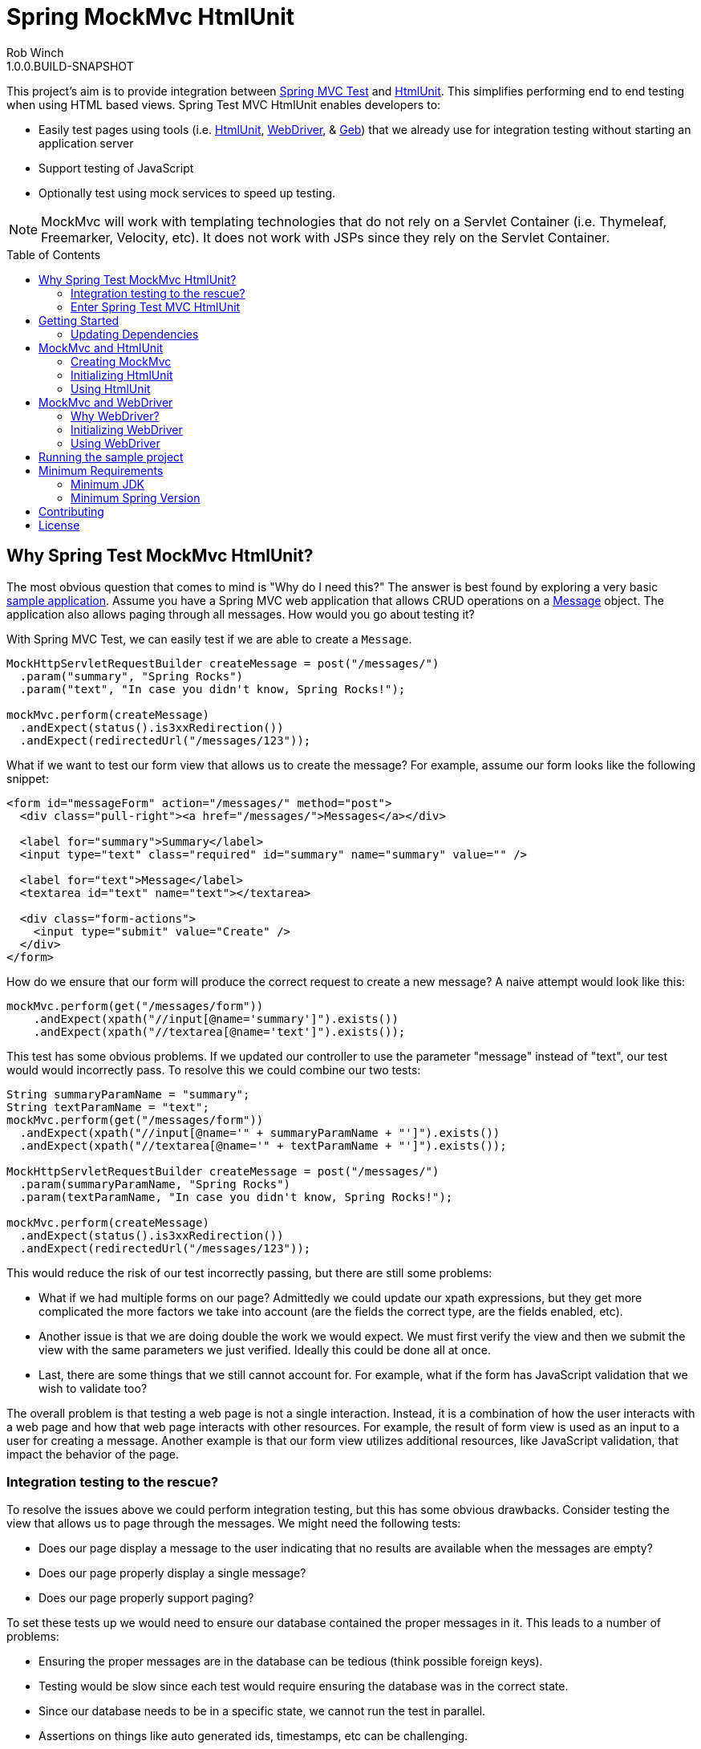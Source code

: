 = Spring MockMvc HtmlUnit
Rob Winch
1.0.0.BUILD-SNAPSHOT
:toc:
:toc-placement: preamble
:sectanchors:
:icons: font
:source-highlighter: prettify
:idseparator: -
:idprefix:
:doctype: book
:selenium-version: 2.40.0

This project's aim is to provide integration between http://docs.spring.io/spring/docs/3.2.x/spring-framework-reference/html/testing.html#spring-mvc-test-framework[Spring MVC Test] and http://htmlunit.sourceforge.net/[HtmlUnit]. This simplifies performing end to end testing when using HTML based views. Spring Test MVC HtmlUnit enables developers to:

* Easily test pages using tools (i.e. http://htmlunit.sourceforge.net/[HtmlUnit], http://seleniumhq.org/projects/webdriver/[WebDriver], & http://www.gebish.org/manual/current/testing.html#spock_junit__testng[Geb]) that we already use for integration testing without starting an application server
* Support testing of JavaScript
* Optionally test using mock services to speed up testing.

NOTE: MockMvc will work with templating technologies that do not rely on a Servlet Container (i.e. Thymeleaf, Freemarker, Velocity, etc). It does not work with JSPs since they rely on the Servlet Container.

== Why Spring Test MockMvc HtmlUnit?

The most obvious question that comes to mind is "Why do I need this?" The answer is best found by exploring a very basic https://github.com/spring-projects/spring-test-mvc-htmlunit/tree/master/mail-webapp[sample application]. Assume you have a Spring MVC web application that allows CRUD operations on a https://github.com/spring-projects/spring-test-mvc-htmlunit/blob/master/mail-webapp/src/main/sample/data/Message.java[Message] object. The application also allows paging through all messages. How would you go about testing it?

With Spring MVC Test, we can easily test if we are able to create a `Message`.

[source,java]
----
MockHttpServletRequestBuilder createMessage = post("/messages/")
  .param("summary", "Spring Rocks")
  .param("text", "In case you didn't know, Spring Rocks!");

mockMvc.perform(createMessage)
  .andExpect(status().is3xxRedirection())
  .andExpect(redirectedUrl("/messages/123"));
----

What if we want to test our form view that allows us to create the message? For example, assume our form looks like the following snippet:

[source,xml]
----
<form id="messageForm" action="/messages/" method="post">
  <div class="pull-right"><a href="/messages/">Messages</a></div>

  <label for="summary">Summary</label>
  <input type="text" class="required" id="summary" name="summary" value="" />

  <label for="text">Message</label>
  <textarea id="text" name="text"></textarea>

  <div class="form-actions">
    <input type="submit" value="Create" />
  </div>
</form>
----

How do we ensure that our form will produce the correct request to create a new message? A naive attempt would look like this:

[source,java]
----
mockMvc.perform(get("/messages/form"))
    .andExpect(xpath("//input[@name='summary']").exists())
    .andExpect(xpath("//textarea[@name='text']").exists());
----

This test has some obvious problems. If we updated our controller to use the parameter "message" instead of "text", our test would would incorrectly pass. To resolve this we could combine our two tests:

[[mock-mvc-test]]
[source,java]
----
String summaryParamName = "summary";
String textParamName = "text";
mockMvc.perform(get("/messages/form"))
  .andExpect(xpath("//input[@name='" + summaryParamName + "']").exists())
  .andExpect(xpath("//textarea[@name='" + textParamName + "']").exists());

MockHttpServletRequestBuilder createMessage = post("/messages/")
  .param(summaryParamName, "Spring Rocks")
  .param(textParamName, "In case you didn't know, Spring Rocks!");

mockMvc.perform(createMessage)
  .andExpect(status().is3xxRedirection())
  .andExpect(redirectedUrl("/messages/123"));
----

This would reduce the risk of our test incorrectly passing, but there are still some problems:

* What if we had multiple forms on our page? Admittedly we could update our xpath expressions, but they get more complicated the more factors we take into account (are the fields the correct type, are the fields enabled, etc).
* Another issue is that we are doing double the work we would expect. We must first verify the view and then we submit the view with the same parameters we just verified. Ideally this could be done all at once.
* Last, there are some things that we still cannot account for. For example, what if the form has JavaScript validation that we wish to validate too?

The overall problem is that testing a web page is not a single interaction. Instead, it is a combination of how the user interacts with a web page and how that web page interacts with other resources. For example, the result of form view is used as an input to a user for creating a message. Another example is that our form view utilizes additional resources, like JavaScript validation, that impact the behavior of the page.

=== Integration testing to the rescue?

To resolve the issues above we could perform integration testing, but this has some obvious drawbacks. Consider testing the view that allows us to page through the messages. We might need the following tests:

* Does our page display a message to the user indicating that no results are available when the messages are empty?
* Does our page properly display a single message?
* Does our page properly support paging?

To set these tests up we would need to ensure our database contained the proper messages in it. This leads to a number of problems:

* Ensuring the proper messages are in the database can be tedious (think possible foreign keys).
* Testing would be slow since each test would require ensuring the database was in the correct state.
* Since our database needs to be in a specific state, we cannot run the test in parallel.
* Assertions on things like auto generated ids, timestamps, etc can be challenging.

These problems do not mean that we should abandon integration testing all together. Instead, we can reduce the number of integration tests by moving our detailed tests to use mock services which will perform much faster. We can then use fewer integration tests that validate simple workflows to ensure that everything works together properly.

=== Enter Spring Test MVC HtmlUnit

So how can we provide a balance between testing the interactions of our pages and still get performance? I'm sure you already guessed it...Spring Test MVC HtmlUnit will allow us to:

* Easily test our pages using tools (i.e. HtmlUnit, WebDriver, & Geb) that we already use for integration testing without starting an application server
* Support testing of JavaScript
* Optionally test using mock services to speed up testing.

== Getting Started

Here is an outline to getting started quickly.

* <<updating-dependencies>>
** <<building-with-maven>>
** <<building-with-gradle>>
* <<mockmvc-and-htmlunit>>
* <<mockmvc-and-webdriver>>
* <<running-the-sample-project>>

=== Updating Dependencies

Before you use the project, you must ensure to update your dependencies. Instructions for building with Maven and Gradle have been provided below:

 * <<building-with-maven>>
 * <<building-with-gradle>>

==== Building with Maven

The project is available in the https://github.com/SpringSource/spring-framework/wiki/SpringSource-repository-FAQ[Spring Maven Repository]. If you are using Maven, you will want to make the following updates.

**Using the latest Milestone in Maven**

If you want the latest milestone, ensure you have the following repository in your pom.xml:

[source,xml]
----
<repository>
  <id>spring-milestone</id>
  <url>https://repo.spring.io/milestone</url>
</repository>
----

Then ensure you have added the dependency:

[source,xml]
[subs="verbatim,attributes"]
----
<dependency>
  <groupId>org.springframework</groupId>
  <artifactId>spring-test-mvc-htmlunit</artifactId>
  <version>1.0.0.M1</version>
  <scope>test</scope>
</dependency>

<!-- necessary only if you are using WebDriver -->
<dependency>
  <groupId>org.seleniumhq.selenium:selenium-htmlunit-driver/groupId>
  <artifactId>org.seleniumhq.selenium</artifactId>
  <version>{selenium-version}</version>
  <scope>test</scope>
</dependency>
----

**Using the latest Snapshot in Maven**

If you want the latest snapshot, ensure you have the following repository in your pom.xml:

[source,xml]
----
<repository>
  <id>spring-snapshot</id>
  <url>https://repo.spring.io/snapshot</url>
</repository>
----

Then ensure you have added the dependency:

[source,xml]
[subs="verbatim,attributes"]
----
<dependency>
  <groupId>org.springframework</groupId>
  <artifactId>spring-test-mvc-htmlunit</artifactId>
  <version>1.0.0.BUILD-SNAPSHOT</version>
  <scope>test</scope>
</dependency>

<!-- necessary only if you are using WebDriver -->
<dependency>
  <groupId>org.seleniumhq.selenium:selenium-htmlunit-driver/groupId>
  <artifactId>org.seleniumhq.selenium</artifactId>
  <version>{selenium-version}</version>
  <scope>test</scope>
</dependency>
----
==== Building with Gradle

The project is available in the https://github.com/SpringSource/spring-framework/wiki/SpringSource-repository-FAQ[Spring Maven Repository]. If you are using Gradle, you will want to make the following updates.

**Using the latest Milestone in Gradle**

If you want the latest milestone, ensure you have the following repository in your pom.xml:

[source,groovy]
----
repositories {
  maven { url 'https://repo.spring.io/milestone' }
}
----

Then ensure you have added the dependency:

[source,groovy]
[subs="verbatim,attributes"]
----
dependencies {
  testCompile 'org.springframework:spring-test-mvc-htmlunit:1.0.0.M1'

  // necessary only if you are using WebDriver
  testCompile "org.seleniumhq.selenium:selenium-htmlunit-driver:{selenium-version}"
}
----

**Using the latest Snapshot in Gradle**

If you want the latest snapshot, ensure you have the following repository in your pom.xml:

[source,groovy]
----
repositories {
  maven { url 'https://repo.spring.io/snapshot' }
}
----

Then ensure you have added the dependency:

[source,groovy]
[subs="verbatim,attributes"]
----
dependencies {
  testCompile 'org.springframework:spring-test-mvc-htmlunit:1.0.0.BUILD-SNAPSHOT'

  // necessary only if you are using WebDriver
   testCompile "org.seleniumhq.selenium:selenium-htmlunit-driver:{selenium-version}"
}
----

== MockMvc and HtmlUnit

Now that we have the <<updating-dependencies,correct dependencies>>, we can use HtmlUnit in our unit tests. Our example assumes you already have JUnit as a dependency. If you have not added it, please update your classpath accordingly. The complete code sample for using HtmlUnit and Spring MVC Test can be found in https://github.com/spring-projects/spring-test-mvc-htmlunit/blob/master/mail-webapp/src/test/java/sample/htmlunit/MockMvcHtmlUnitCreateMessageTest.java[MockMvcHtmlUnitCreateMessageTest].

=== Creating MockMvc

In order to use HtmlUnit and Spring MVC Test we must first create a `MockMvc` instance. There is plenty of documentation on how to create a `MockMvc` instance, but we will review how to create a `MockMvc` instance very quickly in this section.

The first step is to create a new JUnit class that is annotated as shown below:

[source,java]
----
@RunWith(SpringJUnit4ClassRunner.class)
@ContextConfiguration(classes = {WebMvcConfig.class, MockDataConfig.class})
@WebAppConfiguration
public class MockMvcHtmlUnitCreateMessageTest {

  @Autowired
  private WebApplicationContext context;

  ...
}
----

* `@RunWith(SpringJUnit4ClassRunner.class)` allows Spring to perform dependency injection on our `MockMvcHtmlUnitCreateMessageTest`. This is why our `@Autowired` annotations will be honored.
* `@ContextConfiguration` tells Spring what configuration to load. You will notice that we are loading a mock instance of our data tier to improve the performance of our tests. If we wanted, we could optionally run the tests against a real database. However, this has the disadvantages we <<integration-testing-to-the-rescue,mentioned previously>>.
* `@WebAppConfiguration` indicates to `SpringJUnit4ClassRunner` that it should create a `WebApplicationContext` rather than a `ApplicationContext`.

Next we need to create our `MockMvc` instance from the `context`. An example of how to do this has been provided below:

[source,java]
----
@Before
public void setup() {
  MockMvc mockMvc = MockMvcBuilders.webAppContextSetup(context).build();
  ...
}
----

Of course this is just one way to create a `MockMvc` instance. We could have decided to http://docs.spring.io/spring/docs/3.2.x/spring-framework-reference/html/testing.html#spring-mvc-test-server-filters[add a Servlet Filter], use a http://docs.spring.io/spring/docs/3.2.x/spring-framework-reference/html/testing.html#spring-mvc-test-server-setup-options[Standalone setup], etc. The important thing is that we need an instance of `MockMvc`. For additional information on creating a `MockMvc` instance refer to the http://docs.spring.io/spring/docs/3.2.x/spring-framework-reference/html/testing.html#spring-mvc-test-framework[Spring MVC Test documentation].

=== Initializing HtmlUnit

Now that we have created the `MockMvc` instance, we need to create an HtmlUnit `WebClient`. We use the `MockMvcWebConnection` to ensure that HtmlUnit utilizes the `MockMvc` instance we created in the previous step.

[source,java]
----
private WebClient webClient;

@Before
public void setup() {
  MockMvc mockMvc = MockMvcBuilders.webAppContextSetup(context).build();

  webClient = new WebClient();
  webClient.setWebConnection(new MockMvcWebConnection(mockMvc));
}
----

=== Using HtmlUnit

Now we can use HtmlUnit as we normally would, but without the need to deploy our application. For example, we can request the view to create a message with the following:

[source,java]
----
HtmlPage createMsgFormPage = webClient.getPage("http://localhost/mail/messages/form");
----

NOTE: The first path segment, `/mail`, after the host is treated as the context root. A context root of `/` is not currently supported See https://github.com/spring-projects/spring-test-mvc-htmlunit/issues/20[spring-test-mvc-htmlunit/issues/20] to get updates about this.

We can then fill out the form and submit it to create a message.

[source,java]
----
HtmlForm form = createMsgFormPage.getHtmlElementById("messageForm");
HtmlTextInput summaryInput = createMsgFormPage.getHtmlElementById("summary");
summaryInput.setValueAttribute("Spring Rocks");
HtmlTextArea textInput = createMsgFormPage.getHtmlElementById("text");
textInput.setText("In case you didn't know, Spring Rocks!");
HtmlSubmitInput submit = form.getOneHtmlElementByAttribute("input", "type", "submit");
HtmlPage newMessagePage = submit.click();
----

Finally, we can verify that a new message was created successfully

[source,java]
----
assertThat(newMessagePage.getUrl().toString()).endsWith("/messages/123");
String id = newMessagePage.getHtmlElementById("id").getTextContent();
assertThat(id).isEqualTo("123");
String summary = newMessagePage.getHtmlElementById("summary").getTextContent();
assertThat(summary).isEqualTo("Spring Rocks");
String text = newMessagePage.getHtmlElementById("text").getTextContent();
assertThat(text).isEqualTo("In case you didn't know, Spring Rocks!");
----

This improves on our <<mock-mvc-test,MockMvc test>> in a number of ways. First we no longer have to explicitly verify our form and then create a request that looks like the form. Instead, we request the form, fill it out, and submit it. This reduces the overhead significantly.

Another important factor is that http://htmlunit.sourceforge.net/javascript.html[HtmlUnit uses Mozilla Rhino engine] to evaluate JavaScript on your pages. This means, that we can verify our JavaScript methods as well!

For the complete example, please refer to https://github.com/spring-projects/spring-test-mvc-htmlunit/blob/master/mail-webapp/src/test/java/sample/htmlunit/MockMvcHtmlUnitCreateMessageTest.java[MockMvcHtmlUnitCreateMessageTest]. Refer to the http://htmlunit.sourceforge.net/gettingStarted.html[HtmlUnit documentation] for additional information about using HtmlUnit.

== MockMvc and WebDriver

In the previous section, we have already seen how to use MockMvc with HtmlUnit. In this section, we will leverage additional abstractions within http://docs.seleniumhq.org/projects/webdriver/[WebDriver] to make things even easier.

=== Why WebDriver?

We can already use HtmlUnit and MockMvc, so why would we want to use WebDriver? WebDriver provides a very elegant API and allows us to easily organize our code. To better understand, let's explore an example.

NOTE: Despite being a part of http://docs.seleniumhq.org/[Selenium], WebDriver does not require a Selenium Server to run your tests.

Suppose we need to ensure that a message is created properly. The tests involve finding the html inputs, filling them out, and making various assertions.

There are many tests because we want to test error conditions as well. For example, we want to ensure that if we fill out only part of the form we get an error. If we fill out the entire form, the newly created message is displayed afterwards.

If one of the fields was named "summary", then we might have something like the following repeated everywhere within our tests:

[source,java]
----
HtmlTextInput summaryInput = createMsgFormPage.getHtmlElementById("summary");
summaryInput.setValueAttribute("Spring Rocks");
----

So what happens if we change the id to be "smmry". This means we would have to update all of our tests! Instead we would hope that we wrote a bit more elegant code where filling out the form was in its own method:

[source,java]
----
public HtmlPage createMessage(HtmlPage currentPage, String summary, String text) {
  ...
  setSummary(currentPage, summary);
  ...
}

public void setSummary(HtmlPage currentPage, String summary) {
  HtmlTextInput summaryInput = currentPage.getHtmlElementById("summary");
  summaryInput.setValueAttribute(summary);
}
----

This ensures that if we change the UI we do not have to update all of our tests.

We might take it a step further and place this logic within an Object that represents the `HtmlPage` we are currently on.

[source,java]
----
public class CreateMessagePage {
  private final HtmlPage currentPage;

  ...

  public T createMessage(Class<T> resultPage, String summary, String text) {
    ...
    setSummary(currentPage, summary);
    ...
    HtmlPage result = submit.click();
    ...
    return (T) error ? new CreateMessagePage(result) : new ViewMessagePage(result);
  }

  public void setSummary(String summary) {
    HtmlTextInput summaryInput = currentPage.getHtmlElementById("summary");
    summaryInput.setValueAttribute(summary);
  }
}
----

Formerly, this pattern is known as the https://code.google.com/p/selenium/wiki/PageObjects[Page Object Pattern]. While we can certainly do this with HtmlUnit, WebDriver provides some tools that we will explore in the following sections make this pattern much easier.

==== Creating MockMvc

In order to use WebDriver and Spring MVC Test we must first create a `MockMvc` instance. There is plenty of documentation on how to create a `MockMvc` instance, but we will review how to create a `MockMvc` instance very quickly in this section.

The first step is to create a new JUnit class that is annotated as shown below:

[source,java]
----
@RunWith(SpringJUnit4ClassRunner.class)
@ContextConfiguration(classes = {WebMvcConfig.class, MockDataConfig.class})
@WebAppConfiguration
public class MockMvcHtmlUnitDriverCreateMessageTest {

  @Autowired
  private WebApplicationContext context;

  ...
}
----

* `@RunWith(SpringJUnit4ClassRunner.class)` allows Spring to perform dependency injection on our `MockMvcHtmlUnitDriverCreateMessageTest`. This is why our `@Autowired` annotations will be honored.
* `@ContextConfiguration` tells Spring what configuration to load. You will notice that we are loading a mock instance of our data tier to improve the performance of our tests. If we wanted, we could optionally run the tests against a real database. However, this has the disadvantages we https://spring.io/blog/2014/03/19/introducing-spring-test-mvc-htmlunit#integration-testing-to-the-rescue[mentioned previously].
* `@WebAppConfiguration` indicates to `SpringJUnit4ClassRunner` that it should create a `WebApplicationContext` rather than a `ApplicationContext`.

Next we need to create our `MockMvc` instance from the `context`. An example of how to do this has been provided below:

[source,java]
----
@Before
public void setup() {
  MockMvc mockMvc = MockMvcBuilders.webAppContextSetup(context).build();
  ...
}
----

Of course this is just one way to create a `MockMvc` instance. We could have decided to http://docs.spring.io/spring/docs/3.2.x/spring-framework-reference/html/testing.html#spring-mvc-test-server-filters[add a Servlet Filter], use a http://docs.spring.io/spring/docs/3.2.x/spring-framework-reference/html/testing.html#spring-mvc-test-server-setup-options[Standalone setup], etc. The important thing is that we need an instance of `MockMvc`. For additional information on creating a `MockMvc` instance refer to the http://docs.spring.io/spring/docs/3.2.x/spring-framework-reference/html/testing.html#spring-mvc-test-framework[Spring MVC Test documentation].

=== Initializing WebDriver

Now that we have created the `MockMvc` instance, we need to create a `MockMvcHtmlUnitDriver` which ensures we use the `MockMvc` instance we created in the previous step.

[source,java]
----
private WebDriver driver;

@Before
public void setup() {
	MockMvc mockMvc = MockMvcBuilders.webAppContextSetup(context).build();
	driver = new MockMvcHtmlUnitDriver(mockMvc, true);
}
----

=== Using WebDriver

Now we can use WebDriver as we normally would, but without the need to deploy our application. For example, we can request the view to create a message with the following:

[source,java]
----
CreateMessagePage messagePage = CreateMessagePage.to(driver);
----

We can then fill out the form and submit it to create a message.

[source,java]
----
ViewMessagePage viewMessagePage =
    messagePage.createMessage(ViewMessagePage.class, expectedSummary, expectedText);
----

This improves on the design of our http://spring.io/blog/2014/03/21/spring-mvc-test-with-htmlunit[HtmlUnit test] by leveraging the Page Object Pattern. As we mentioned in <<why-webdriver>>, we could use the Page Object Pattern with HtmlUnit, but it is much easier now. Let's take a look at our `CreateMessagePage`.

[source,java]
----
public class CreateMessagePage extends AbstractPage {
    private WebElement summary;

    private WebElement text;

    @FindBy(css = "input[type=submit]")
    private WebElement submit;

    public CreateMessagePage(WebDriver driver) {
        super(driver);
    }

    public <T> T createMessage(Class<T> resultPage, String summary, String details) {
        this.summary.sendKeys(summary);
        this.text.sendKeys(details);
        this.submit.click();
        return PageFactory.initElements(driver, resultPage);
    }

    public static CreateMessagePage to(WebDriver driver) {
        driver.get("http://localhost:9990/mail/messages/form");
        return PageFactory.initElements(driver, CreateMessagePage.class);
    }
}
----

The first thing you will notice is that our `CreateMessagePage` extends the `AbstractPage`. We won't go over the details of `AbstractPage`, but in summary it contains all the common functionality of all our pages. For example, if your application has a navigational bar, global error messages, etc. This logic can be placed in a shared location.

The next thing you will find is that we have a member variable for each of the parts of the HTML, `WebElement`, we are interested in. `WebDriver`'s https://code.google.com/p/selenium/wiki/PageFactory[PageFactory] allows us to remove a lot of code from HtmlUnit version of `CreateMessagePage` by automatically resolving each `WebElement`.

The `PageFactory#initElements` method will automatically resolve each `WebElement` by using the field name and trying to look it up by id or name of the element on the HTML page. We can also use the https://code.google.com/p/selenium/wiki/PageFactory#Making_the_Example_Work_Using_Annotations[@FindBy annotation] to override the default. Our example demonstrates how we can use the `@FindBy` annotation to lookup our submit button using the css selector of *input[type=submit]*.

Finally, we can verify that a new message was created successfully

[source,java]
----
assertThat(viewMessagePage.getMessage()).isEqualTo(expectedMessage);
assertThat(viewMessagePage.getSuccess()).isEqualTo("Successfully created a new message");
----

We can see that our `ViewMessagePage` can return a `Message` object in addition to the individual `Message` properties. This allows us to easily interact with our rich domain objects instead of just a `String`. We can then leverage the rich domain objects in our assertions. We do this by creating a https://github.com/alexruiz/fest-assert-2.x/wiki/Creating-specific-assertions[custom fest assertion] that allows us to verify all the properties of the actual `Message` are equal to the expected `Message`. You can view the details of the custom assertion in https://github.com/spring-projects/spring-test-mvc-htmlunit/blob/master/mail-webapp/src/test/java/sample/fest/Assertions.java[Assertions] and https://github.com/spring-projects/spring-test-mvc-htmlunit/blob/master/mail-webapp/src/test/java/sample/fest/MessageAssert.java[MessageAssert]

Last, don't forget to close the `WebDriver` instance when we are done.

[source,java]
----
@After
public void destroy() {
	if(driver != null) {
		driver.close();
	}
}
----

For additional information on using WebDriver, refer to the https://code.google.com/p/selenium/wiki/GettingStarted[WebDriver documentation].

== Running the sample project

The following provides information on setting up a development environment that can run https://github.com/spring-projects/spring-test-mvc-htmlunit/tree/master/mail-webapp[the sample] in http://www.springsource.org/sts[Spring Tool Suite 3.0.0]. Other IDE's should work using Gradle's IDE support, but have not been tested.

* IDE Setup
** Install Spring Tool Suite 3.0.0+
** You will need the following plugins installed (can be found on the Extensions Page)
** Gradle Eclipse
** Groovy Eclipse plugin
** Groovy 1.8 compiler should be enabled in Window->Preferences Groovy->Compiler
* Importing the project into Spring Tool Suite
** File->Import...->Gradle Project

Any tests ending in ITest or ISpec require the application to be deployed to http://localhost:9990/mail/. You should be able to do this easily using Eclipse WTP. Other tests run using Sprint Test MVC and do not require the application to be deployed.

== Minimum Requirements

MockMvc will work with templating technologies that do not rely on a Servlet Container (i.e. Thymeleaf, Freemarker, Velocity, etc). It does not work with JSPs since they rely on the Servlet Container.

=== Minimum JDK

The miniumum JDK is 1.6 Not only has http://www.oracle.com/technetwork/java/eol-135779.html[Java 1.5 reached EOL], but this is necessary to keep up to date with dependencies since https://groups.google.com/forum/#!searchin/selenium-developers/java$206/selenium-developers/aB5NqZkJIpQ/VDZhrLuh7IIJ[Selenium requires JDK 1.6].

=== Minimum Spring Version

The project should work with Spring 3.2.0+, but use with Spring 4.0 is encouraged.

== Contributing

Before contributing or logging an issue please be sure to the issue does not already exist in this project's https://github.com/SpringSource/spring-test-mvc-htmlunit/issues[issue tracking]. If one does not exist, please create an issue.

If you see anything you'd like to change we encourage taking advantage of github's social coding features by making the change in a http://help.github.com/forking/[fork of this repository] and sending a pull request.

Before we accept a non-trivial patch or pull request we will need you to sign the https://support.springsource.com/spring_committer_signup[contributor's agreement]. Signing the contributor's agreement does not grant anyone commit rights to the main repository, but it does mean that we can accept your contributions, and you will get an author credit if we do. Active contributors might be asked to join the core team, and given the ability to merge pull requests.

== License

The Spring Test MVC HtmlUnit project is available under version 2.0 of the http://www.apache.org/licenses/LICENSE-2.0[Apache License].